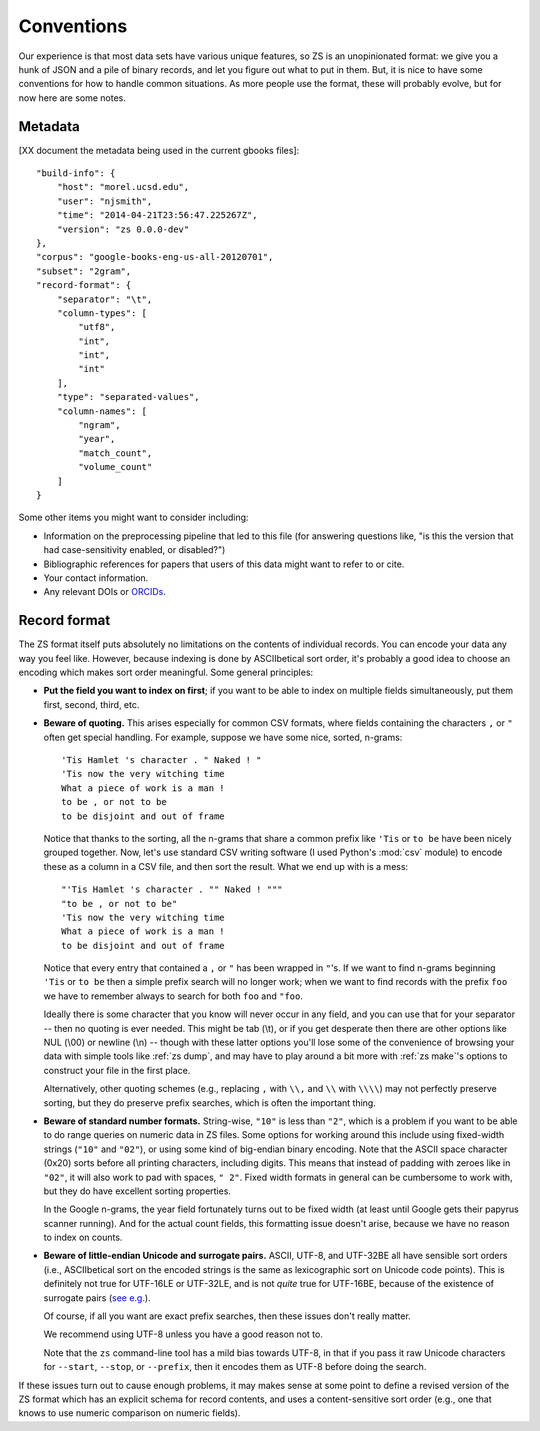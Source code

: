 .. _conventions:

Conventions
===========

Our experience is that most data sets have various unique features, so
ZS is an unopinionated format: we give you a hunk of JSON and a pile
of binary records, and let you figure out what to put in them. But, it
is nice to have some conventions for how to handle common
situations. As more people use the format, these will probably evolve,
but for now here are some notes.

.. _metadata-conventions:

Metadata
--------

[XX document the metadata being used in the current gbooks files]::

    "build-info": {
        "host": "morel.ucsd.edu",
        "user": "njsmith",
        "time": "2014-04-21T23:56:47.225267Z",
        "version": "zs 0.0.0-dev"
    },
    "corpus": "google-books-eng-us-all-20120701",
    "subset": "2gram",
    "record-format": {
        "separator": "\t",
        "column-types": [
            "utf8",
            "int",
            "int",
            "int"
        ],
        "type": "separated-values",
        "column-names": [
            "ngram",
            "year",
            "match_count",
            "volume_count"
        ]
    }

Some other items you might want to consider including:

* Information on the preprocessing pipeline that led to this file (for
  answering questions like, "is this the version that had
  case-sensitivity enabled, or disabled?")

* Bibliographic references for papers that users of this data might
  want to refer to or cite.

* Your contact information.

* Any relevant DOIs or `ORCIDs <http://orcid.org/>`_.


.. _record-format-conventions:

Record format
-------------

The ZS format itself puts absolutely no limitations on the contents of
individual records. You can encode your data any way you feel
like. However, because indexing is done by ASCIIbetical sort order,
it's probably a good idea to choose an encoding which makes sort order
meaningful. Some general principles:

* **Put the field you want to index on first**; if you want to be able to
  index on multiple fields simultaneously, put them first, second,
  third, etc.

* **Beware of quoting.** This arises especially for common CSV formats,
  where fields containing the characters ``,`` or ``"`` often get
  special handling. For example, suppose we have some nice, sorted,
  n-grams::

      'Tis Hamlet 's character . " Naked ! "
      'Tis now the very witching time
      What a piece of work is a man !
      to be , or not to be
      to be disjoint and out of frame

  Notice that thanks to the sorting, all the n-grams that share a
  common prefix like ``'Tis`` or ``to be`` have been nicely grouped
  together. Now, let's use standard CSV writing software (I used
  Python's :mod:`csv` module) to encode these as a column in a CSV file,
  and then sort the result. What we end up with is a mess::

      "'Tis Hamlet 's character . "" Naked ! """
      "to be , or not to be"
      'Tis now the very witching time
      What a piece of work is a man !
      to be disjoint and out of frame

  Notice that every entry that contained a ``,`` or ``"`` has been
  wrapped in ``"``\'s. If we want to find n-grams beginning ``'Tis``
  or ``to be`` then a simple prefix search will no longer work; when we
  want to find records with the prefix ``foo`` we have to remember
  always to search for both ``foo`` and ``"foo``.

  Ideally there is some character that you know will never occur in
  any field, and you can use that for your separator -- then no
  quoting is ever needed. This might be tab (\\t), or if you get
  desperate then there are other options like NUL (\\00) or newline
  (\\n) -- though with these latter options you'll lose some of the
  convenience of browsing your data with simple tools like :ref:`zs
  dump`, and may have to play around a bit more with :ref:`zs make`'s
  options to construct your file in the first place.

  Alternatively, other quoting schemes (e.g., replacing ``,`` with
  ``\\,`` and ``\\`` with ``\\\\``) may not perfectly preserve
  sorting, but they do preserve prefix searches, which is often the
  important thing.

* **Beware of standard number formats.** String-wise, ``"10"`` is less
  than ``"2"``, which is a problem if you want to be able to do range
  queries on numeric data in ZS files. Some options for working around
  this include using fixed-width strings (``"10"`` and ``"02"``), or
  using some kind of big-endian binary encoding. Note that the ASCII
  space character (0x20) sorts before all printing characters,
  including digits. This means that instead of padding with zeroes
  like in ``"02"``, it will also work to pad with spaces, ``"
  2"``. Fixed width formats in general can be cumbersome to work with,
  but they do have excellent sorting properties.

  In the Google n-grams, the year field fortunately turns out to be
  fixed width (at least until Google gets their papyrus scanner
  running). And for the actual count fields, this formatting issue
  doesn't arise, because we have no reason to index on counts.

* **Beware of little-endian Unicode and surrogate pairs.** ASCII,
  UTF-8, and UTF-32BE all have sensible sort orders (i.e.,
  ASCIIbetical sort on the encoded strings is the same as
  lexicographic sort on Unicode code points). This is definitely not
  true for UTF-16LE or UTF-32LE, and is not *quite* true for UTF-16BE,
  because of the existence of surrogate pairs (`see
  e.g. <https://ssl.icu-project.org/docs/papers/utf16_code_point_order.html>`_).

  Of course, if all you want are exact prefix searches, then these issues
  don't really matter.

  We recommend using UTF-8 unless you have a good reason not to.

  Note that the ``zs`` command-line tool has a mild bias towards
  UTF-8, in that if you pass it raw Unicode characters for
  ``--start``, ``--stop``, or ``--prefix``, then it encodes them as
  UTF-8 before doing the search.

If these issues turn out to cause enough problems, it may makes sense
at some point to define a revised version of the ZS format which has
an explicit schema for record contents, and uses a content-sensitive
sort order (e.g., one that knows to use numeric comparison on numeric
fields).
